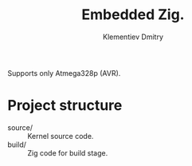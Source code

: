#+title: Embedded Zig.
#+author: Klementiev Dmitry
#+email: klementievd08@yandex.ru

Supports only Atmega328p (AVR).

* Project structure

- source/ :: Kernel source code.
- build/ :: Zig code for build stage.
